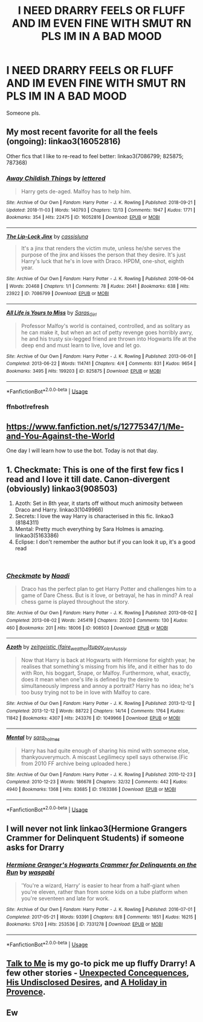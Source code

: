 #+TITLE: I NEED DRARRY FEELS OR FLUFF AND IM EVEN FINE WITH SMUT RN PLS IM IN A BAD MOOD

* I NEED DRARRY FEELS OR FLUFF AND IM EVEN FINE WITH SMUT RN PLS IM IN A BAD MOOD
:PROPERTIES:
:Author: jaz321
:Score: 3
:DateUnix: 1541357696.0
:DateShort: 2018-Nov-04
:END:
Someone pls.


** My most recent favorite for all the feels (ongoing): linkao3(16052816)

Other fics that I like to re-read to feel better: linkao3(7086799; 825875; 787368)
:PROPERTIES:
:Score: 7
:DateUnix: 1541359314.0
:DateShort: 2018-Nov-04
:END:

*** [[https://archiveofourown.org/works/16052816][*/Away Childish Things/*]] by [[https://www.archiveofourown.org/users/lettered/pseuds/lettered][/lettered/]]

#+begin_quote
  Harry gets de-aged. Malfoy has to help him.
#+end_quote

^{/Site/:} ^{Archive} ^{of} ^{Our} ^{Own} ^{*|*} ^{/Fandom/:} ^{Harry} ^{Potter} ^{-} ^{J.} ^{K.} ^{Rowling} ^{*|*} ^{/Published/:} ^{2018-09-21} ^{*|*} ^{/Updated/:} ^{2018-11-03} ^{*|*} ^{/Words/:} ^{140793} ^{*|*} ^{/Chapters/:} ^{12/13} ^{*|*} ^{/Comments/:} ^{1947} ^{*|*} ^{/Kudos/:} ^{1771} ^{*|*} ^{/Bookmarks/:} ^{354} ^{*|*} ^{/Hits/:} ^{22475} ^{*|*} ^{/ID/:} ^{16052816} ^{*|*} ^{/Download/:} ^{[[https://archiveofourown.org/downloads/le/lettered/16052816/Away%20Childish%20Things.epub?updated_at=1541229038][EPUB]]} ^{or} ^{[[https://archiveofourown.org/downloads/le/lettered/16052816/Away%20Childish%20Things.mobi?updated_at=1541229038][MOBI]]}

--------------

[[https://archiveofourown.org/works/7086799][*/The Lip-Lock Jinx/*]] by [[https://www.archiveofourown.org/users/cassisluna/pseuds/cassisluna][/cassisluna/]]

#+begin_quote
  It's a jinx that renders the victim mute, unless he/she serves the purpose of the jinx and kisses the person that they desire. It's just Harry's luck that he's in love with Draco. HPDM, one-shot, eighth year.
#+end_quote

^{/Site/:} ^{Archive} ^{of} ^{Our} ^{Own} ^{*|*} ^{/Fandom/:} ^{Harry} ^{Potter} ^{-} ^{J.} ^{K.} ^{Rowling} ^{*|*} ^{/Published/:} ^{2016-06-04} ^{*|*} ^{/Words/:} ^{20468} ^{*|*} ^{/Chapters/:} ^{1/1} ^{*|*} ^{/Comments/:} ^{78} ^{*|*} ^{/Kudos/:} ^{2641} ^{*|*} ^{/Bookmarks/:} ^{638} ^{*|*} ^{/Hits/:} ^{23922} ^{*|*} ^{/ID/:} ^{7086799} ^{*|*} ^{/Download/:} ^{[[https://archiveofourown.org/downloads/ca/cassisluna/7086799/The%20LipLock%20Jinx.epub?updated_at=1465047616][EPUB]]} ^{or} ^{[[https://archiveofourown.org/downloads/ca/cassisluna/7086799/The%20LipLock%20Jinx.mobi?updated_at=1465047616][MOBI]]}

--------------

[[https://archiveofourown.org/works/825875][*/All Life is Yours to Miss/*]] by [[https://www.archiveofourown.org/users/Saras_Girl/pseuds/Saras_Girl][/Saras_Girl/]]

#+begin_quote
  Professor Malfoy's world is contained, controlled, and as solitary as he can make it, but when an act of petty revenge goes horribly awry, he and his trusty six-legged friend are thrown into Hogwarts life at the deep end and must learn to live, love and let go.
#+end_quote

^{/Site/:} ^{Archive} ^{of} ^{Our} ^{Own} ^{*|*} ^{/Fandom/:} ^{Harry} ^{Potter} ^{-} ^{J.} ^{K.} ^{Rowling} ^{*|*} ^{/Published/:} ^{2013-06-01} ^{*|*} ^{/Completed/:} ^{2013-06-22} ^{*|*} ^{/Words/:} ^{114741} ^{*|*} ^{/Chapters/:} ^{4/4} ^{*|*} ^{/Comments/:} ^{831} ^{*|*} ^{/Kudos/:} ^{9654} ^{*|*} ^{/Bookmarks/:} ^{3495} ^{*|*} ^{/Hits/:} ^{199203} ^{*|*} ^{/ID/:} ^{825875} ^{*|*} ^{/Download/:} ^{[[https://archiveofourown.org/downloads/Sa/Saras_Girl/825875/All%20Life%20is%20Yours%20to%20Miss.epub?updated_at=1489966170][EPUB]]} ^{or} ^{[[https://archiveofourown.org/downloads/Sa/Saras_Girl/825875/All%20Life%20is%20Yours%20to%20Miss.mobi?updated_at=1489966170][MOBI]]}

--------------

*FanfictionBot*^{2.0.0-beta} | [[https://github.com/tusing/reddit-ffn-bot/wiki/Usage][Usage]]
:PROPERTIES:
:Author: FanfictionBot
:Score: 3
:DateUnix: 1541359538.0
:DateShort: 2018-Nov-04
:END:


*** ffnbot!refresh
:PROPERTIES:
:Score: 1
:DateUnix: 1541359480.0
:DateShort: 2018-Nov-04
:END:


** [[https://www.fanfiction.net/s/12775347/1/Me-and-You-Against-the-World]]

One day I will learn how to use the bot. Today is not that day.
:PROPERTIES:
:Author: supersamness
:Score: 3
:DateUnix: 1541479948.0
:DateShort: 2018-Nov-06
:END:


** 1. Checkmate: This is one of the first few fics I read and I love it till date. Canon-divergent (obviously) linkao3(908503)
2. Azoth: Set in 8th year, it starts off without much animosity between Draco and Harry. linkao3(1049966)
3. Secrets: I love the way Harry is characterised in this fic. linkao3 (8184311)
4. Mental: Pretty much everything by Sara Holmes is amazing. linkao3(5163386)
5. Eclipse: I don't remember the author but if you can look it up, it's a good read

​
:PROPERTIES:
:Author: nitz149
:Score: 2
:DateUnix: 1541359440.0
:DateShort: 2018-Nov-04
:END:

*** [[https://archiveofourown.org/works/908503][*/Checkmate/*]] by [[https://www.archiveofourown.org/users/Naadi/pseuds/Naadi][/Naadi/]]

#+begin_quote
  Draco has the perfect plan to get Harry Potter and challenges him to a game of Dare Chess. But is it love, or betrayal, he has in mind? A real chess game is played throughout the story.
#+end_quote

^{/Site/:} ^{Archive} ^{of} ^{Our} ^{Own} ^{*|*} ^{/Fandom/:} ^{Harry} ^{Potter} ^{-} ^{J.} ^{K.} ^{Rowling} ^{*|*} ^{/Published/:} ^{2013-08-02} ^{*|*} ^{/Completed/:} ^{2013-08-02} ^{*|*} ^{/Words/:} ^{245419} ^{*|*} ^{/Chapters/:} ^{20/20} ^{*|*} ^{/Comments/:} ^{130} ^{*|*} ^{/Kudos/:} ^{460} ^{*|*} ^{/Bookmarks/:} ^{201} ^{*|*} ^{/Hits/:} ^{18006} ^{*|*} ^{/ID/:} ^{908503} ^{*|*} ^{/Download/:} ^{[[https://archiveofourown.org/downloads/Na/Naadi/908503/Checkmate.epub?updated_at=1494966130][EPUB]]} ^{or} ^{[[https://archiveofourown.org/downloads/Na/Naadi/908503/Checkmate.mobi?updated_at=1494966130][MOBI]]}

--------------

[[https://archiveofourown.org/works/1049966][*/Azoth/*]] by [[https://www.archiveofourown.org/users/faire_weather/pseuds/zeitgeistic/users/tupoy_olen/pseuds/tupoy_olen/users/Aussiy/pseuds/Aussiy][/zeitgeistic (faire_weather)tupoy_olenAussiy/]]

#+begin_quote
  Now that Harry is back at Hogwarts with Hermione for eighth year, he realises that something's missing from his life, and it either has to do with Ron, his boggart, Snape, or Malfoy. Furthermore, what, exactly, does it mean when one's life is defined by the desire to simultaneously impress and annoy a portrait? Harry has no idea; he's too busy trying not to be in love with Malfoy to care.
#+end_quote

^{/Site/:} ^{Archive} ^{of} ^{Our} ^{Own} ^{*|*} ^{/Fandom/:} ^{Harry} ^{Potter} ^{-} ^{J.} ^{K.} ^{Rowling} ^{*|*} ^{/Published/:} ^{2013-12-12} ^{*|*} ^{/Completed/:} ^{2013-12-12} ^{*|*} ^{/Words/:} ^{88722} ^{*|*} ^{/Chapters/:} ^{14/14} ^{*|*} ^{/Comments/:} ^{1764} ^{*|*} ^{/Kudos/:} ^{11842} ^{*|*} ^{/Bookmarks/:} ^{4307} ^{*|*} ^{/Hits/:} ^{243376} ^{*|*} ^{/ID/:} ^{1049966} ^{*|*} ^{/Download/:} ^{[[https://archiveofourown.org/downloads/ze/zeitgeistic/1049966/Azoth.epub?updated_at=1539372374][EPUB]]} ^{or} ^{[[https://archiveofourown.org/downloads/ze/zeitgeistic/1049966/Azoth.mobi?updated_at=1539372374][MOBI]]}

--------------

[[https://archiveofourown.org/works/5163386][*/Mental/*]] by [[https://www.archiveofourown.org/users/sara_holmes/pseuds/sara_holmes][/sara_holmes/]]

#+begin_quote
  Harry has had quite enough of sharing his mind with someone else, thankyouverymuch. A miscast Legilimecy spell says otherwise.(Fic from 2010 FF archive being uploaded here.)
#+end_quote

^{/Site/:} ^{Archive} ^{of} ^{Our} ^{Own} ^{*|*} ^{/Fandom/:} ^{Harry} ^{Potter} ^{-} ^{J.} ^{K.} ^{Rowling} ^{*|*} ^{/Published/:} ^{2010-12-23} ^{*|*} ^{/Completed/:} ^{2010-12-23} ^{*|*} ^{/Words/:} ^{186678} ^{*|*} ^{/Chapters/:} ^{32/32} ^{*|*} ^{/Comments/:} ^{442} ^{*|*} ^{/Kudos/:} ^{4940} ^{*|*} ^{/Bookmarks/:} ^{1368} ^{*|*} ^{/Hits/:} ^{83685} ^{*|*} ^{/ID/:} ^{5163386} ^{*|*} ^{/Download/:} ^{[[https://archiveofourown.org/downloads/sa/sara_holmes/5163386/Mental.epub?updated_at=1455627794][EPUB]]} ^{or} ^{[[https://archiveofourown.org/downloads/sa/sara_holmes/5163386/Mental.mobi?updated_at=1455627794][MOBI]]}

--------------

*FanfictionBot*^{2.0.0-beta} | [[https://github.com/tusing/reddit-ffn-bot/wiki/Usage][Usage]]
:PROPERTIES:
:Author: FanfictionBot
:Score: 1
:DateUnix: 1541359463.0
:DateShort: 2018-Nov-04
:END:


** I will never not link linkao3(Hermione Grangers Crammer for Delinquent Students) if someone asks for Drarry
:PROPERTIES:
:Author: natus92
:Score: 2
:DateUnix: 1541376646.0
:DateShort: 2018-Nov-05
:END:

*** [[https://archiveofourown.org/works/7331278][*/Hermione Granger's Hogwarts Crammer for Delinquents on the Run/*]] by [[https://www.archiveofourown.org/users/waspabi/pseuds/waspabi][/waspabi/]]

#+begin_quote
  'You're a wizard, Harry' is easier to hear from a half-giant when you're eleven, rather than from some kids on a tube platform when you're seventeen and late for work.
#+end_quote

^{/Site/:} ^{Archive} ^{of} ^{Our} ^{Own} ^{*|*} ^{/Fandom/:} ^{Harry} ^{Potter} ^{-} ^{J.} ^{K.} ^{Rowling} ^{*|*} ^{/Published/:} ^{2016-07-01} ^{*|*} ^{/Completed/:} ^{2017-05-21} ^{*|*} ^{/Words/:} ^{93391} ^{*|*} ^{/Chapters/:} ^{8/8} ^{*|*} ^{/Comments/:} ^{1851} ^{*|*} ^{/Kudos/:} ^{16215} ^{*|*} ^{/Bookmarks/:} ^{5703} ^{*|*} ^{/Hits/:} ^{253536} ^{*|*} ^{/ID/:} ^{7331278} ^{*|*} ^{/Download/:} ^{[[https://archiveofourown.org/downloads/wa/waspabi/7331278/Hermione%20Grangers%20Hogwarts.epub?updated_at=1541077164][EPUB]]} ^{or} ^{[[https://archiveofourown.org/downloads/wa/waspabi/7331278/Hermione%20Grangers%20Hogwarts.mobi?updated_at=1541077164][MOBI]]}

--------------

*FanfictionBot*^{2.0.0-beta} | [[https://github.com/tusing/reddit-ffn-bot/wiki/Usage][Usage]]
:PROPERTIES:
:Author: FanfictionBot
:Score: 2
:DateUnix: 1541376668.0
:DateShort: 2018-Nov-05
:END:


** [[https://www.fanfiction.net/s/5401510/1/Talk-to-Me][Talk to Me]] is my go-to pick me up fluffy Drarry! A few other stories - [[https://archiveofourown.org/works/3196556][Unexpected Concequences]], [[https://www.fanfiction.net/s/6964201/1/His-Undisclosed-Desires][His Undisclosed Desires]], and [[https://archiveofourown.org/works/15904410/chapters/37069440][A Holiday in Provence]].
:PROPERTIES:
:Author: LittleMissPeachy6
:Score: 1
:DateUnix: 1541744530.0
:DateShort: 2018-Nov-09
:END:


** Ew
:PROPERTIES:
:Author: Forgie-Edge-Dab
:Score: 0
:DateUnix: 1546375711.0
:DateShort: 2019-Jan-02
:END:
